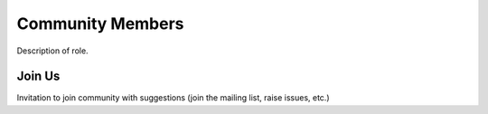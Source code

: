 Community Members
=================

Description of role.

Join Us
-------

Invitation to join community with suggestions (join the mailing list, raise issues, etc.)